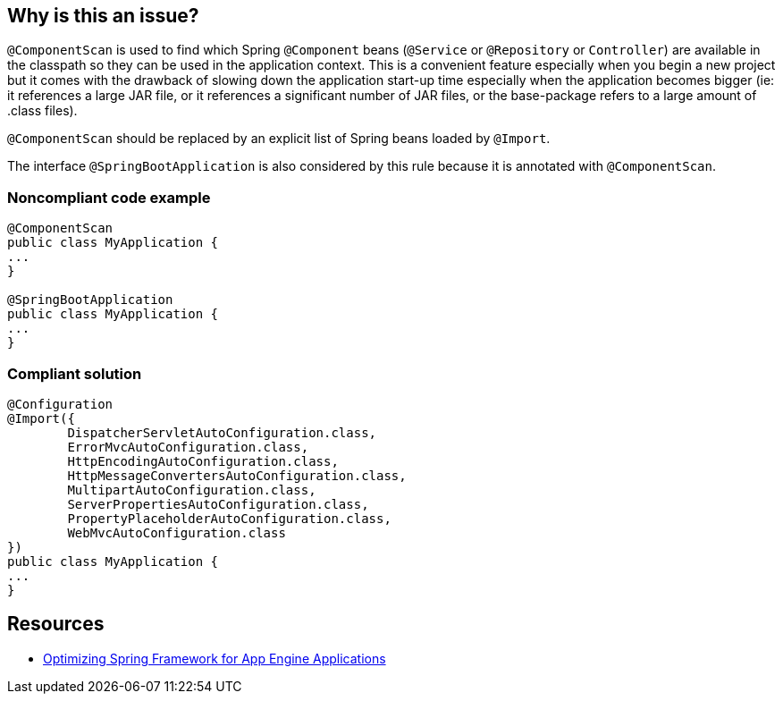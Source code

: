 == Why is this an issue?

``++@ComponentScan++`` is used to find which Spring ``++@Component++`` beans (``++@Service++`` or ``++@Repository++`` or ``++Controller++``) are available in the classpath so they can be used in the application context. This is a convenient feature especially when you begin a new project but it comes with the drawback of slowing down the application start-up time especially when the application becomes bigger (ie: it references a large JAR file, or it references a significant number of JAR files, or the base-package refers to a large amount of .class files).


``++@ComponentScan++`` should be replaced by an explicit list of Spring beans loaded by ``++@Import++``.


The interface ``++@SpringBootApplication++`` is also considered by this rule because it is annotated with ``++@ComponentScan++``.


=== Noncompliant code example

[source,java]
----
@ComponentScan
public class MyApplication {
...
}

@SpringBootApplication
public class MyApplication {
...
}
----


=== Compliant solution

[source,java]
----
@Configuration
@Import({
        DispatcherServletAutoConfiguration.class,
        ErrorMvcAutoConfiguration.class,
        HttpEncodingAutoConfiguration.class,
        HttpMessageConvertersAutoConfiguration.class,
        MultipartAutoConfiguration.class,
        ServerPropertiesAutoConfiguration.class,
        PropertyPlaceholderAutoConfiguration.class,
        WebMvcAutoConfiguration.class
})
public class MyApplication {
...
}
----


== Resources

* https://sites.google.com/site/appsdevelopersindia/google-blog/optimizingspringframeworkforappengineapplications[Optimizing Spring Framework for App Engine Applications]


ifdef::env-github,rspecator-view[]

'''
== Implementation Specification
(visible only on this page)

=== Message

Consider replacing "@SpringBootApplication" | "@ComponentScan" by a list of beans imported with @Import to speed-up the start-up of the application.


'''
== Comments And Links
(visible only on this page)

=== on 20 Apr 2018, 14:00:32 Alexandre Gigleux wrote:
Reference: \https://alexecollins.com/spring-boot-performance/?spm=5176.100239.blogcont2360.15.1px5s9

=== on 20 Apr 2018, 17:31:04 Ann Campbell wrote:
\[~alexandre.gigleux] the title says "fine-tuned" and the description says "replaced". Should title be "should not be used"?

=== on 21 Jun 2018, 16:35:00 Andrei Epure wrote:
This rule partially overlaps with https://jira.sonarsource.com/browse/RSPEC-4604[RSPEC-4604] with regards to ``++SpringBootApplication++``. RSPEC-4604 suggests having either ``++@SpringBootApplication(exclude = {})++`` , or using ``++@Import++`` - like this rule

=== on 22 Jun 2018, 09:28:14 Alban Auzeill wrote:
Even if it overlaps with RSPEC-4604, [~andrei.epure] and I decided to add it to SonarJava because this rule is not in the "Sonar way" profile. So it will be not be noisy, but useful to those who requires it.

=== on 29 Aug 2018, 18:30:14 Michal Domagala wrote:
Are you aware of https://docs.spring.io/spring/docs/current/spring-framework-reference/core.html#beans-scanning-index[beans-scanning-index]?

Did you notice that you refer to article from 2012 (Spring 3) \https://cloud.google.com/appengine/articles/spring_optimization ?

=== on 14 Mar 2021, 18:08:06 Stéphane Nicoll wrote:
Spring Boot developer here.


 Unfortunately, I think this rule is misleading. The impact of component scanning is very low, even with somewhat large application. We've implemented a compile-time indexer that really makes a difference with thousands of beans from tens of thousands of candidates.


A better way to structure this rule would be to guide users to rationalize the candidates in a given package. So, for instance, avoiding the use of `@ComponentScan("org")` or even`@ComponentScan("org.mycompany")`. Component scan is better use on the project's asserts (i.e. `org.mycomponent.myproject`). For libraries or reusable components, `@Import` is a better choice indeed.

endif::env-github,rspecator-view[]
